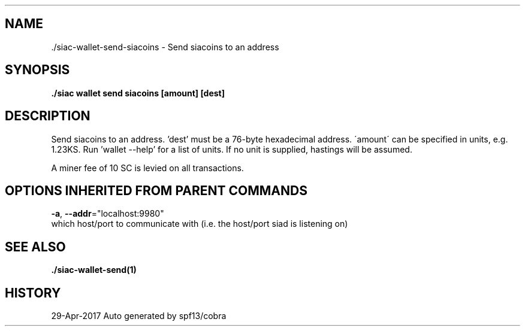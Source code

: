 .TH "./SIAC\-WALLET\-SEND\-SIACOINS" "1" "Apr 2017" "Auto generated by spf13/cobra" "siac Manual" 
.nh
.ad l


.SH NAME
.PP
\&./siac\-\&wallet\-\&send\-\&siacoins \- Send siacoins to an address


.SH SYNOPSIS
.PP
\fB\&./siac wallet send siacoins [amount] [dest]\fP


.SH DESCRIPTION
.PP
Send siacoins to an address. 'dest' must be a 76\-byte hexadecimal address.
\'amount\' can be specified in units, e.g. 1.23KS. Run 'wallet \-\-help' for a list of units.
If no unit is supplied, hastings will be assumed.

.PP
A miner fee of 10 SC is levied on all transactions.


.SH OPTIONS INHERITED FROM PARENT COMMANDS
.PP
\fB\-a\fP, \fB\-\-addr\fP="localhost:9980"
    which host/port to communicate with (i.e. the host/port siad is listening on)


.SH SEE ALSO
.PP
\fB\&./siac\-\&wallet\-\&send(1)\fP


.SH HISTORY
.PP
29\-Apr\-2017 Auto generated by spf13/cobra
